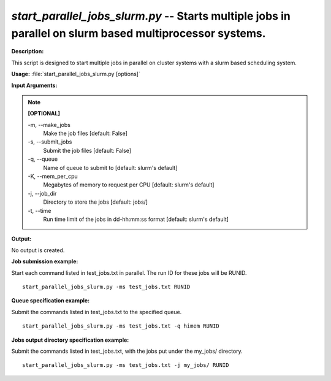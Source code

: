 .. _start_parallel_jobs_slurm:

.. index:: start_parallel_jobs_slurm.py

*start_parallel_jobs_slurm.py* -- Starts multiple jobs in parallel on slurm based multiprocessor systems.
^^^^^^^^^^^^^^^^^^^^^^^^^^^^^^^^^^^^^^^^^^^^^^^^^^^^^^^^^^^^^^^^^^^^^^^^^^^^^^^^^^^^^^^^^^^^^^^^^^^^^^^^^^^^^^^^^^^^^^^^^^^^^^^^^^^^^^^^^^^^^^^^^^^^^^^^^^^^^^^^^^^^^^^^^^^^^^^^^^^^^^^^^^^^^^^^^^^^^^^^^^^^^^^^^^^^^^^^^^^^^^^^^^^^^^^^^^^^^^^^^^^^^^^^^^^^^^^^^^^^^^^^^^^^^^^^^^^^^^^^^^^^^

**Description:**

This script is designed to start multiple jobs in parallel on cluster systems with a slurm based scheduling system.


**Usage:** :file:`start_parallel_jobs_slurm.py [options]`

**Input Arguments:**

.. note::

	
	**[OPTIONAL]**
		
	-m, `-`-make_jobs
		Make the job files [default: False]
	-s, `-`-submit_jobs
		Submit the job files [default: False]
	-q, `-`-queue
		Name of queue to submit to [default: slurm's default]
	-K, `-`-mem_per_cpu
		Megabytes of memory to request per CPU [default: slurm's default]
	-j, `-`-job_dir
		Directory to store the jobs [default: jobs/]
	-t, `-`-time
		Run time limit of the jobs in dd-hh:mm:ss format [default: slurm's default]


**Output:**

No output is created.


**Job submission example:**

Start each command listed in test_jobs.txt in parallel. The run ID for these jobs will be RUNID.

::

	start_parallel_jobs_slurm.py -ms test_jobs.txt RUNID

**Queue specification example:**

Submit the commands listed in test_jobs.txt to the specified queue.

::

	start_parallel_jobs_slurm.py -ms test_jobs.txt -q himem RUNID

**Jobs output directory specification example:**

Submit the commands listed in test_jobs.txt, with the jobs put under the my_jobs/ directory.

::

	start_parallel_jobs_slurm.py -ms test_jobs.txt -j my_jobs/ RUNID


